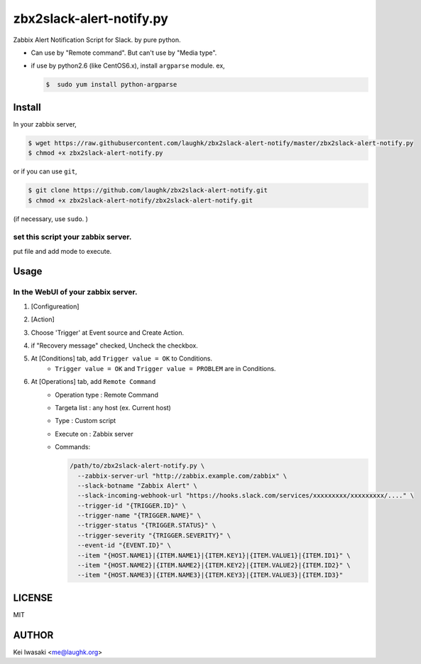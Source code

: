 zbx2slack-alert-notify.py
================================

.. image:: https://travis-ci.org/laughk/zbx2slack-alert-notify.svg?branch=master
    :target: https://travis-ci.org/laughk/zbx2slack-alert-notify

Zabbix Alert Notification Script for Slack. by pure python.

- Can use by "Remote command". But can't use by "Media type".
- if use by python2.6 (like CentOS6.x), install ``argparse`` module.  ex, 

  .. sourcecode:: sh

     $  sudo yum install python-argparse


Install
-----------------------

In your zabbix server,

.. sourcecode:: sh

    $ wget https://raw.githubusercontent.com/laughk/zbx2slack-alert-notify/master/zbx2slack-alert-notify.py
    $ chmod +x zbx2slack-alert-notify.py

or if you can use ``git``,

.. sourcecode:: sh

    $ git clone https://github.com/laughk/zbx2slack-alert-notify.git
    $ chmod +x zbx2slack-alert-notify/zbx2slack-alert-notify.git


(if necessary, use ``sudo``. )


set this script your zabbix server.
~~~~~~~~~~~~~~~~~~~~~~~~~~~~~~~~~~~~~~~~~

put file and add mode to execute.


Usage
-----------------------


In the WebUI of your zabbix server.
~~~~~~~~~~~~~~~~~~~~~~~~~~~~~~~~~~~~~

1. [Configureation]
2. [Action]
3. Choose 'Trigger' at Event source and Create Action.
4. if "Recovery message" checked, Uncheck the checkbox.
5. At [Conditions] tab, add ``Trigger value = OK`` to Conditions.
    - ``Trigger value = OK`` and ``Trigger value = PROBLEM`` are in Conditions.
6. At [Operations] tab, add ``Remote Command``
    - Operation type : Remote Command
    - Targeta list   : any host (ex. Current host)
    - Type           : Custom script
    - Execute on     : Zabbix server
    - Commands:

      .. sourcecode:: sh

        /path/to/zbx2slack-alert-notify.py \
          --zabbix-server-url "http://zabbix.example.com/zabbix" \
          --slack-botname "Zabbix Alert" \
          --slack-incoming-webhook-url "https://hooks.slack.com/services/xxxxxxxxx/xxxxxxxxx/...." \
          --trigger-id "{TRIGGER.ID}" \
          --trigger-name "{TRIGGER.NAME}" \
          --trigger-status "{TRIGGER.STATUS}" \
          --trigger-severity "{TRIGGER.SEVERITY}" \
          --event-id "{EVENT.ID}" \
          --item "{HOST.NAME1}|{ITEM.NAME1}|{ITEM.KEY1}|{ITEM.VALUE1}|{ITEM.ID1}" \
          --item "{HOST.NAME2}|{ITEM.NAME2}|{ITEM.KEY2}|{ITEM.VALUE2}|{ITEM.ID2}" \
          --item "{HOST.NAME3}|{ITEM.NAME3}|{ITEM.KEY3}|{ITEM.VALUE3}|{ITEM.ID3}"


LICENSE
------------------------

MIT


AUTHOR
------------------------
Kei Iwasaki <me@laughk.org>

